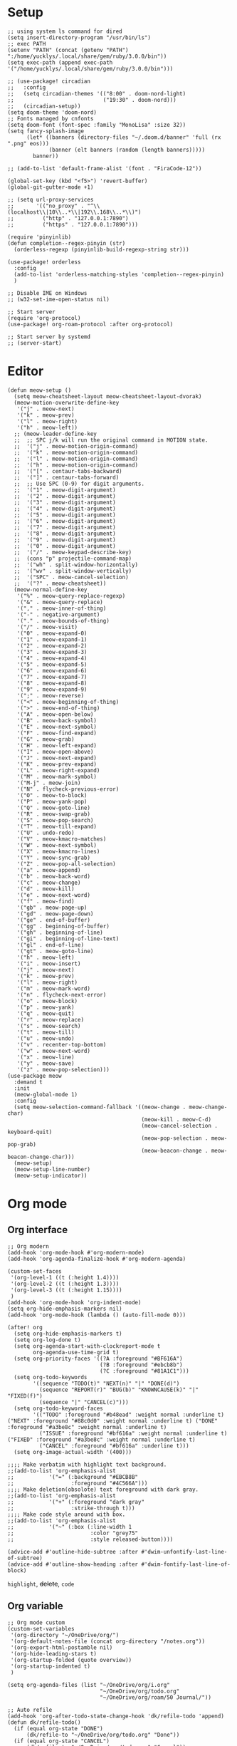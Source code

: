 #+STARTUP: overview

* Setup
#+BEGIN_SRC elisp
;; using system ls command for dired
(setq insert-directory-program "/usr/bin/ls")
;; exec PATH
(setenv "PATH" (concat (getenv "PATH") ":/home/yucklys/.local/share/gem/ruby/3.0.0/bin"))
(setq exec-path (append exec-path '("/home/yucklys/.local/share/gem/ruby/3.0.0/bin")))

;; (use-package! circadian
;;   :config
;;   (setq circadian-themes '(("8:00" . doom-nord-light)
;;                            ("19:30" . doom-nord)))
;;   (circadian-setup))
(setq doom-theme 'doom-nord)
;; Fonts managed by cnfonts
(setq doom-font (font-spec :family "MonoLisa" :size 32))
(setq fancy-splash-image
      (let* ((banners (directory-files "~/.doom.d/banner" 'full (rx ".png" eos)))
             (banner (elt banners (random (length banners)))))
        banner))

;; (add-to-list 'default-frame-alist '(font . "FiraCode-12"))

(global-set-key (kbd "<f5>") 'revert-buffer)
(global-git-gutter-mode +1)

;; (setq url-proxy-services
;;       '(("no_proxy" . "^\\(localhost\\|10\\..*\\|192\\.168\\..*\\)")
;;         ("http" . "127.0.0.1:7890")
;;         ("https" . "127.0.0.1:7890")))

(require 'pinyinlib)
(defun completion--regex-pinyin (str)
  (orderless-regexp (pinyinlib-build-regexp-string str)))

(use-package! orderless
  :config
  (add-to-list 'orderless-matching-styles 'completion--regex-pinyin)
  )

;; Disable IME on Windows
;; (w32-set-ime-open-status nil)

;; Start server
(require 'org-protocol)
(use-package! org-roam-protocol :after org-protocol)

;; Start server by systemd
;; (server-start)
#+END_SRC
* Editor
#+begin_src elisp
(defun meow-setup ()
  (setq meow-cheatsheet-layout meow-cheatsheet-layout-dvorak)
  (meow-motion-overwrite-define-key
   '("j" . meow-next)
   '("k" . meow-prev)
   '("l" . meow-right)
   '("h" . meow-left))
  ;; (meow-leader-define-key
  ;;  ;; SPC j/k will run the original command in MOTION state.
  ;;  '("j" . meow-motion-origin-command)
  ;;  '("k" . meow-motion-origin-command)
  ;;  '("l" . meow-motion-origin-command)
  ;;  '("h" . meow-motion-origin-command)
  ;;  '("[" . centaur-tabs-backward)
  ;;  '("]" . centaur-tabs-forward)
  ;;  ;; Use SPC (0-9) for digit arguments.
  ;;  '("1" . meow-digit-argument)
  ;;  '("2" . meow-digit-argument)
  ;;  '("3" . meow-digit-argument)
  ;;  '("4" . meow-digit-argument)
  ;;  '("5" . meow-digit-argument)
  ;;  '("6" . meow-digit-argument)
  ;;  '("7" . meow-digit-argument)
  ;;  '("8" . meow-digit-argument)
  ;;  '("9" . meow-digit-argument)
  ;;  '("0" . meow-digit-argument)
  ;;  '("/" . meow-keypad-describe-key)
  ;;  (cons "p" projectile-command-map)
  ;;  '("wh" . split-window-horizontally)
  ;;  '("wv" . split-window-vertically)
  ;;  '("SPC" . meow-cancel-selection)
  ;;  '("?" . meow-cheatsheet))
  (meow-normal-define-key
   '("%" . meow-query-replace-regexp)
   '("&" . meow-query-replace)
   '("," . meow-inner-of-thing)
   '("-" . negative-argument)
   '("." . meow-bounds-of-thing)
   '("/" . meow-visit)
   '("0" . meow-expand-0)
   '("1" . meow-expand-1)
   '("2" . meow-expand-2)
   '("3" . meow-expand-3)
   '("4" . meow-expand-4)
   '("5" . meow-expand-5)
   '("6" . meow-expand-6)
   '("7" . meow-expand-7)
   '("8" . meow-expand-8)
   '("9" . meow-expand-9)
   '(";" . meow-reverse)
   '("<" . meow-beginning-of-thing)
   '(">" . meow-end-of-thing)
   '("A" . meow-open-below)
   '("B" . meow-back-symbol)
   '("E" . meow-next-symbol)
   '("F" . meow-find-expand)
   '("G" . meow-grab)
   '("H" . meow-left-expand)
   '("I" . meow-open-above)
   '("J" . meow-next-expand)
   '("K" . meow-prev-expand)
   '("L" . meow-right-expand)
   '("M" . meow-mark-symbol)
   '("M-j" . meow-join)
   '("N" . flycheck-previous-error)
   '("O" . meow-to-block)
   '("P" . meow-yank-pop)
   '("Q" . meow-goto-line)
   '("R" . meow-swap-grab)
   '("S" . meow-pop-search)
   '("T" . meow-till-expand)
   '("U" . undo-redo)
   '("V" . meow-kmacro-matches)
   '("W" . meow-next-symbol)
   '("X" . meow-kmacro-lines)
   '("Y" . meow-sync-grab)
   '("Z" . meow-pop-all-selection)
   '("a" . meow-append)
   '("b" . meow-back-word)
   '("c" . meow-change)
   '("d" . meow-kill)
   '("e" . meow-next-word)
   '("f" . meow-find)
   '("gb" . meow-page-up)
   '("gd" . meow-page-down)
   '("ge" . end-of-buffer)
   '("gg" . beginning-of-buffer)
   '("gh" . beginning-of-line)
   '("gi" . beginning-of-line-text)
   '("gl" . end-of-line)
   '("gt" . meow-goto-line)
   '("h" . meow-left)
   '("i" . meow-insert)
   '("j" . meow-next)
   '("k" . meow-prev)
   '("l" . meow-right)
   '("m" . meow-mark-word)
   '("n" . flycheck-next-error)
   '("o" . meow-block)
   '("p" . meow-yank)
   '("q" . meow-quit)
   '("r" . meow-replace)
   '("s" . meow-search)
   '("t" . meow-till)
   '("u" . meow-undo)
   '("v" . recenter-top-bottom)
   '("w" . meow-next-word)
   '("x" . meow-line)
   '("y" . meow-save)
   '("z" . meow-pop-selection)))
(use-package meow
  :demand t
  :init
  (meow-global-mode 1)
  :config
  (setq meow-selection-command-fallback '((meow-change . meow-change-char)
                                          (meow-kill . meow-C-d)
                                          (meow-cancel-selection . keyboard-quit)
                                          (meow-pop-selection . meow-pop-grab)
                                          (meow-beacon-change . meow-beacon-change-char)))
  (meow-setup)
  (meow-setup-line-number)
  (meow-setup-indicator))
#+end_src
* Org mode
** Org interface
#+BEGIN_SRC elisp
;; Org modern
(add-hook 'org-mode-hook #'org-modern-mode)
(add-hook 'org-agenda-finalize-hook #'org-modern-agenda)

(custom-set-faces
 '(org-level-1 ((t (:height 1.4))))
 '(org-level-2 ((t (:height 1.3))))
 '(org-level-3 ((t (:height 1.15))))
 )
(add-hook 'org-mode-hook 'org-indent-mode)
(setq org-hide-emphasis-markers nil)
(add-hook 'org-mode-hook (lambda () (auto-fill-mode 0)))

(after! org
  (setq org-hide-emphasis-markers t)
  (setq org-log-done t)
  (setq org-agenda-start-with-clockreport-mode t
        org-agenda-use-time-grid t)
  (setq org-priority-faces '((?A :foreground "#BF616A")
                             (?B :foreground "#ebcb8b")
                             (?C :foreground "#81A1C1")))
  (setq org-todo-keywords
        '((sequence "TODO(t)" "NEXT(n)" "|" "DONE(d)")
          (sequence "REPORT(r)" "BUG(b)" "KNOWNCAUSE(k)" "|" "FIXED(f)")
          (sequence "|" "CANCEL(c)")))
  (setq org-todo-keyword-faces
        '(("TODO" :foreground "#b48ead" :weight normal :underline t) ("NEXT" :foreground "#88c0d0" :weight normal :underline t) ("DONE" :foreground "#a3be8c" :weight normal :underline t)
          ("ISSUE" :foreground "#bf616a" :weight normal :underline t) ("FIXED" :foreground "#a3be8c" :weight normal :underline t)
          ("CANCEL" :foreground "#bf616a" :underline t)))
  (setq org-image-actual-width '(400)))

;;;; Make verbatim with highlight text background.
;;(add-to-list 'org-emphasis-alist
;;           '("=" (:background "#EBCB8B"
;;                  :foreground "#4C566A")))
;;;; Make deletion(obsolote) text foreground with dark gray.
;;(add-to-list 'org-emphasis-alist
;;           '("+" (:foreground "dark gray"
;;                  :strike-through t)))
;;;; Make code style around with box.
;;(add-to-list 'org-emphasis-alist
;;           '("~" (:box (:line-width 1
;;                        :color "grey75"
;;                        :style released-button))))

(advice-add #'outline-hide-subtree :after #'dwim-unfontify-last-line-of-subtree)
(advice-add #'outline-show-heading :after #'dwim-fontify-last-line-of-block)
#+END_SRC
=highlight=, +delete+, ~code~
** Org variable
#+BEGIN_SRC elisp
;; Org mode custom
(custom-set-variables
 '(org-directory "~/OneDrive/org/")
 '(org-default-notes-file (concat org-directory "/notes.org"))
 '(org-export-html-postamble nil)
 '(org-hide-leading-stars t)
 '(org-startup-folded (quote overview))
 '(org-startup-indented t)
 )

(setq org-agenda-files (list "~/OneDrive/org/i.org"
                             "~/OneDrive/org/todo.org"
                             "~/OneDrive/org/roam/50 Journal/"))

;; Auto refile
(add-hook 'org-after-todo-state-change-hook 'dk/refile-todo 'append)
(defun dk/refile-todo()
  (if (equal org-state "DONE")
      (dk/refile-to "~/OneDrive/org/todo.org" "Done"))
  (if (equal org-state "CANCEL")
      (dk/refile-to "~/OneDrive/org/todo.org" "Cancel"))
  (if (equal org-state "NEXT")
      (dk/refile-to "~/OneDrive/org/todo.org" "Next")))

(defun dk/refile-to (file headline)
  "Move current headline to specified location"
  (let ((pos (save-excursion
               (find-file file)
               (org-find-exact-headline-in-buffer headline))))
    (org-refile nil nil (list headline file nil pos)))
  (switch-to-buffer (current-buffer))
  )

;; Org capture templates
(with-eval-after-load 'org-capture
  (defun org-hugo-new-subtree-post-capture-template ()
    "Returns `org-capture' template string for new Hugo post.
See `org-capture-templates' for more information."
    (let* ((title (read-from-minibuffer "Post Title: ")) ;Prompt to enter the post title
           (date (format-time-string (org-time-stamp-format "%Y-%m-%d") (org-current-time)))
           (fname (org-hugo-slug title)))
      (mapconcat #'identity
                 `(
                   ,(concat "* TODO " title)
                   ":PROPERTIES:"
                   ":EXPORT_HUGO_CUSTOM_FRONT_MATTER: :categories '()"
                   ":EXPORT_HUGO_CUSTOM_FRONT_MATTER: :tags '()"
                   ":EXPORT_HUGO_CUStOM_FRONT_MATTER: :toc true"
                   ":EXPORT_HUGO_CUStOM_FRONT_MATTER: :comment true"
                   ,(concat ":EXPORT_DATE: " date)
                   ,(concat ":EXPORT_FILE_NAME: " fname)
                   ":END:"
                   "%?\n")          ;Place the cursor here finally
                 "\n"))))

(defun transform-square-brackets-to-round-ones(string-to-transform)
  "Transforms [ into ( and ] into ), other chars left unchanged."
  (concat
   (mapcar #'(lambda (c) (if (equal c ?\[) ?\( (if (equal c ?\]) ?\) c))) string-to-transform))
  )

(defadvice org-capture
    (after make-full-window-frame activate)
  "Advise capture to be the only window when used as a popup"
  (if (equal "emacs-capture" (frame-parameter nil 'name))
      (switch-to-buffer (doom-fallback-buffer))
    (delete-other-windows)))

(defadvice org-capture-finalize
    (after delete-capture-frame activate)
  "Advise capture-finalize to close the frame"
  (if (equal "emacs-capture" (frame-parameter nil 'name))
      (delete-frame)))

(use-package! org-capture
  :config
  (setq org-capture-templates '(
                                ("t" "Todo" entry (file+headline "todo.org" "Task")
                                 "** TODO %?\n")
                                ("b" "Blog" entry (file+olp "blog.org" "Blog posts")
                                 (function org-hugo-new-subtree-post-capture-template))
                                )))

;; Log when mark as DONE
(setq org-log-done 'time)

(setq org-reveal-root "https://revealjs.com")

#+END_SRC

** Org Roam
#+BEGIN_SRC elisp
(use-package! websocket
  :after org-roam)

(use-package! org-roam-ui
  :after org-roam ;; or :after org
  ;;         normally we'd recommend hooking orui after org-roam, but since org-roam does not have
  ;;         a hookable mode anymore, you're advised to pick something yourself
  ;;         if you don't care about startup time, use
  ;;  :hook (after-init . org-roam-ui-mode)
  :config
  (setq org-roam-ui-sync-theme t
        org-roam-ui-follow t
        org-roam-ui-update-on-save t
        org-roam-ui-open-on-start t)
  (map! :leader
        :desc "Open Org Roam UI"
        "n r g" #'org-roam-ui-mode)
  )

(use-package! org-roam
  :init
  (require 'org-roam-protocol)
  :config
  (setq org-roam-directory "~/OneDrive/org/roam")
  (setq org-roam-completion-everywhere t)
  (setq org-roam-dailies-directory "50 Journals")
  (setq org-roam-dailies-capture-templates
        '(("d" "default" entry "* %<%H:%M %p>\n%?"
           :if-new (file+datetree "%<%Y-%m>.org"
                                  'day)
        )))
  (setq org-roam-capture-templates '(
                                     ("n" "Note Group")
                                     ("np" "Paper Note" plain
                                      "* Related Work\n%?\n* Argument\n\n* Experiment\n\n* Conclusion"
                                      :if-new (file+head "10 Areas/12 ${slug}.org" "#+title: ${title}\n")
                                      :unnarrowed t)
                                     ("c" "Card Group")
                                     ("cc" "Concept" plain
                                      "* Source\n\n%?\n\n"
                                      :if-new (file+head "00 Cards/01 ${slug}.org" "#+title: ${title}\n")
                                      :unnarrowed t)
                                     ("cg" "Game" plain
                                      "* Info\n\n%?\n\n* Commit"
                                      :if-new (file+head "00 Cards/02 ${slug}.org" "#+title: ${title}\n")
                                      :unnarrowed t)
                                     ("ct" "Topic" plain
                                      "%?"
                                      :if-new (file+head "00 Cards/00 ${slug}.org" "#+title: ${title}\n")
                                      :unnarrowed t)
                                     ("cr" "Reading" entry
                                      "** %?"
                                      :target (file+head+olp "00 Cards/00 ${slug}.org" "#+title: ${title}\n* Intro\n\n" ("Highlights")))
                                     ("p" "Project" plain
                                      "* Field: %?\n\n"
                                      :if-new (file+head "20 Projects/20 {slug}.org" "#+title: ${title}\n")
                                      :unnarrowed t)
                                     ))
  (setq org-roam-capture-ref-templates '(
                                         ("r" "ref" plain "* Summary\n%?" :if-new
                                          (file+head "00 Cards/03 ${slug}.org" "#+title: ${title}")
                                          :unnarrowed t)
                                         ))
 )
#+END_SRC

** Org download
#+begin_src elisp
(require 'org-download)

;; Drag-and-drop to `dired`
(add-hook 'dired-mode-hook 'org-download-enable)

;; set org download directory
(setq org-download-method 'attach)
#+end_src
** Hugo
#+BEGIN_SRC elisp
(use-package! ox-hugo
  :config
  (setq org-hugo-date-format "%Y-%m-%d")
  (setq org-hugo-suppress-lastmod-period 86400.0)
  (setq org-hugo-auto-set-lastmod t))
#+END_SRC
* Elfeed
#+BEGIN_SRC elisp
;;functions to support syncing .elfeed between machines
;;makes sure elfeed reads index from disk before launching
(defun bjm/elfeed-load-db-and-open ()
  "Wrapper to load the elfeed db from disk before opening"
  (interactive)
  (elfeed-db-load)
  (elfeed)
  (elfeed-search-update--force))

;;write to disk when quiting
(defun bjm/elfeed-save-db-and-bury ()
  "Wrapper to save the elfeed db to disk before burying buffer"
  (interactive)
  (elfeed-db-save)
  (quit-window))

(defun elfeed-mark-all-as-read ()
  (interactive)
  (mark-whole-buffer)
  (elfeed-search-untag-all-unread))

(use-package! elfeed
  :bind (:map elfeed-search-mode-map
          ("q" . bjm/elfeed-save-db-and-bury)
          ("Q" . bjm/elfeed-save-db-and-bury)
          )
  )

(use-package! elfeed-org
  :config
  (elfeed-org)
  (setq rmh-elfeed-org-files (list "~/OneDrive/org/elfeed.org")))
#+END_SRC
* Coding
** General
#+BEGIN_SRC elisp
(use-package! company
  :config
  (setq company-show-numbers t)
  (setq company-tooltip-align-annotations t)
  (setq company-idle-delay 0.2)
  )

;; (after! lsp-mode
;;   (setq +lsp-company-backends '(company-files company-capf company-yasnippet
;;                                               :separate company-tabnine
;;                                               )))

;; (use-package! eglot-x
;;   :load-path "~/.doom.d/snippets")

(after! rustic
  (set-company-backend! 'rustic-mode '(company-capf
                                       :with company-tabnine
                                       :separate company-yasnippet)))


(use-package! rainbow-delimiters
  :hook
  (prog-mode . rainbow-delimiters-mode))

(setq projectile-indexing-method 'native)

(use-package! tree-sitter
  :config
  (global-tree-sitter-mode)
  (add-hook 'tree-sitter-after-on-hook #'tree-sitter-hl-mode))
#+END_SRC
** Rust
#+BEGIN_SRC elisp
(after! rustic
  (setq rustic-lsp-server 'rust-analyzer)
  (setq lsp-rust-analyzer-server-display-inlay-hints t))

(use-package! lsp-mode
  :config
  (setq lsp-rust-analyzer-proc-macro-enable t))
#+END_SRC
* Hydra
#+BEGIN_SRC elisp
;; (defhydra hydra-elfeed ()
;;   "
;;                                -- ELFEED MENU --
;;
;; "
;;   ("O" (find-file "~/OneDrive/org/elfeed.org") "Edit source list" :color blue :column "EDIT")
;;   ("u" elfeed-update "Update")
;;   ("e" (elfeed-search-set-filter "@6-months-ago +unread +emacs") "emacs" :column "QUERY")
;;   ("b" (elfeed-search-set-filter "@6-months-ago +unread +blog") "blog")
;;   ("n" (elfeed-search-set-filter "@6-months-ago +unread +news") "news")
;;   ("c" (elfeed-search-set-filter "@6-months-ago +unread +creative") "creative")
;;   ("f" (elfeed-search-set-filter "@6-months-ago +unread +fun") "fun")
;;   ("t" (elfeed-search-set-filter "@6-months-ago +unread +tech") "tech")
;;   ("p" (elfeed-search-set-filter "@6-months-ago +unread +programming") "programming")
;;   ("l" (elfeed-search-set-filter "@6-months-ago +unread +linux") "linux")
;;   ("a" (elfeed-search-set-filter "@6-months-ago") "all")
;;   ("T" (elfeed-search-set-filter "@1-day-ago") "today")
;;   ("q" nil "quit" :color blue :column "QUIT"))

;; (defhydra hydra-mingus ()
;;   "
;;                                -- MINGUS MENU --
;;
;;
;;   ("r" (mingus-random) "[R]andom" :color blue :column "PLAYMETHOD")
;;   ("s" (mingus-single) "[S]ingle" :color blue)
;;   ("p" (mingus-repeat) "Re[p]eat" :color blue)
;;   ("C" (mingus-clear) "[C]lear playlist" :exit t :column "PLAYLIST")
;;   ("S" (mingus-save-playlist) "[S]ave playlist" :exit t)
;;   ("l" (mingus-load-playlist) "[L]oad playlist" :exit t)
;;   ("U" (mingus-update) "[U]pdate" :exit t)
;;   ("q" nil "[Q]uit hydra" :exit t :column "QUIT")
;;   ("Q" (mingus-git-out) "[Q]uit mingus" :exit t))
#+END_SRC
* Self-defined functions
#+BEGIN_SRC elisp
;; (pdf-tools-install)
(defun nolinum ()
  (global-linum-mode 0)
  )

(defun dwim-unfontify-last-line-of-subtree (&rest _)
  "Unfontify last line of subtree if it's a source block."
  (save-excursion
    (org-end-of-subtree)
    (beginning-of-line)
    (when (looking-at-p (rx "#+end_src"))
      (font-lock-unfontify-region
       (line-end-position) (1+ (line-end-position))))))

(defun dwim-fontify-last-line-of-block (&rest _)
  "Do what I mean: fontify last line of source block.
    When the heading has a source block as the last item (in the subtree) do the
      following:
    If the source block is now visible, fontify the end its last line.
    If it’s still invisible, unfontify its last line."
  (let (font-lock-fn point)
    (save-excursion
      (org-end-of-subtree)
      (beginning-of-line)
      (run-hooks 'outline-view-change-hook)
      (when (looking-at-p (rx "#+end_src"))
        (setq font-lock-fn
              (if (invisible-p (line-end-position))
                  #'font-lock-unfontify-region
                #'font-lock-fontify-region))
        (funcall font-lock-fn
                 (line-end-position)
                 (1+ (line-end-position)))))))

#+END_SRC
* Email
#+BEGIN_SRC elisp
;; (use-package! mu4e
;;   :config
;;   (setq mu4e-get-mail-command "mbsync -a")
;;   (setq user-mail-address "yucklys687@gmail.com")
;;   (setq +mu4e-gmail-accounts '(("yucklys687@gmail.com" . "/work")
;;                                ("zli12330@terpmail.umd.edu" . "/umd")))
;;   (set-email-account! "work"
;;                       '((mu4e-sent-folder    . "/work/Sent Mail")
;;                         (mu4e-drafts-folder  . "/work/Drafts")
;;                         (mu4e-trash-folder   . "/work/Trash")
;;                         (smtpmail-smtp-user  . "yucklys687@gmail.com")))
;;   (set-email-account! "personal"
;;                       '((mu4e-sent-folder    . "/personal/Sent Mail")
;;                         (mu4e-drafts-folder  . "/personal/Drafts")
;;                         (mu4e-trash-folder   . "/personal/Trash")
;;                         (smtpmail-smtp-user  . "yucklys687@outlook.com")))
;;     (set-email-account! "umd"
;;                       '((mu4e-sent-folder    . "/umd/Sent Mail")
;;                         (mu4e-drafts-folder  . "/umd/Drafts")
;;                         (mu4e-trash-folder   . "/umd/Trash")
;;                         (smtpmail-smtp-user  . "zli12330@terpmail.umd.edu"))))
#+END_SRC
* Writing
** Deft
#+BEGIN_SRC elisp
(use-package! deft
  :config
  (setq deft-extensions '("org"))
  (setq deft-directory "~/OneDrive/org")
  (setq deft-recursive t)
  (setq deft-strip-summary-regexp
        (concat "\\("
                "[\n\t]" ;; blank
                "\\|^#\\+[[:upper:]_]+:.*$" ;; org-mode metadata
                "\\|^#\\+[[:alnum:]_]+:.*$" ;; org-mode metadata
                "\\)"))
  (setq deft-file-naming-rules '((noslash . "_")))
  (setq deft-text-mode 'org-mode)
  (setq deft-use-filter-string-for-filename t)
  (setq deft-org-mode-title-prefix t)
  (setq deft-use-filename-as-title nil))
#+END_SRC
** Input
#+BEGIN_SRC elisp
(defun rime-predicate-meow-mode-p ()
  "Detect whether the current buffer is in `meow' state.

Include `meow-normal-state' ,`meow-motion-state' ,
`meow-keypad-state'.

Can be used in `rime-disable-predicates' and `rime-inline-predicates'."
  (and (fboundp 'meow-mode)
       (or (meow-normal-mode-p)
           (meow-keypad-mode-p)
           (meow-motion-mode-p))))
;; use emacs-rime
(use-package! rime
  :custom
  (default-input-method "rime")
  :config
  (setq rime-disable-predicates
        '(rime-predicate-meow-mode-p
          rime-predicate-after-alphabet-char-p
          rime-predicate-tex-math-or-command-p
          rime-predicate-prog-in-code-p
          rime-predicate-punctuation-line-begin-p
          rime-predicate-current-uppercase-letter-p))
  (setq rime-inline-predicates
        '(rime-predicate-space-after-cc-p))
  (setq rime-inline-ascii-trigger 'shift-l)
  (setq rime-show-candidate 'minibuffer)
  (define-key rime-mode-map (kbd "M-i") 'rime-force-enable))
;; (use-package! pyim
;;   :config
;;   (setq default-input-method "pyim"))

;; use fcitx
;; (use-package! fcitx
;;   :config
;;   (setq fcitx-remote-command "fcitx5-remote"))
#+END_SRC
** cnfonts
#+BEGIN_SRC elisp
;; Auto generated by cnfonts
;; <https://github.com/tumashu/cnfonts>
;; (set-face-attribute
;;  'default nil
;;  :font (font-spec :name "-outline-Iosevka-bold-normal-normal-mono-*-*-*-*-c-*-iso10646-1"
;;                   :weight 'normal
;;                   :slant 'normal
;;                   :size 12.5))
;; (dolist (charset '(kana han symbol cjk-misc bopomofo))
;;   (set-fontset-font
;;    (frame-parameter nil 'font)
;;    charset
;;    (font-spec :name "文泉驿等宽微米黑"
;;               :weight 'normal
;;               :slant 'normal
;;               :size 12.5)))
#+END_SRC
** Spell
#+begin_src elisp
(setq ispell-dictionary "en")
#+end_src
* Funny
#+BEGIN_SRC elisp
;; (use-package! nyan-mode
;;   :config
;;   (setq nyan-animate-nyancat t)
;;   (setq nyan-wavy-trail t))
;;
;; (add-hook! 'prog-mode-hook 'nyan-mode)
#+END_SRC
* EAF
#+begin_src elisp
;; (use-package! eaf
;;   :load-path "~/.emacs.d/site-lisp/emacs-application-framework"
;;   :config
;;   (setq eaf-proxy-type "http")
;;   (setq eaf-proxy-host "127.0.0.1")
;;   (setq eaf-proxy-port "7890")
;;   (setq eaf-python-command "python"))
;;
;; (use-package! eaf-browser)
;;
;; (use-package! eaf-demo)
#+end_src
* Keybind
#+BEGIN_SRC elisp
(load-file "~/.doom.d/keymap.el")
#+END_SRC

